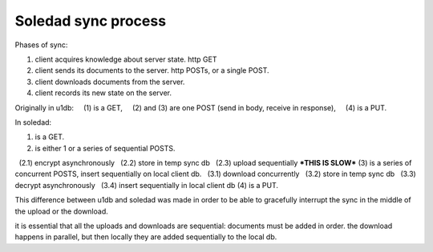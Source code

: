 Soledad sync process
====================

Phases of sync:

(1) client acquires knowledge about server state. http GET
(2) client sends its documents to the server. http POSTs, or a single POST.
(3) client downloads documents from the server.
(4) client records its new state on the server.

Originally in u1db:
    (1) is a GET,
    (2) and (3) are one POST (send in body, receive in response),
    (4) is a PUT.

In soledad:

(1) is a GET.
(2) is either 1 or a series of sequential POSTS.
  (2.1) encrypt asynchronously
  (2.2) store in temp sync db
  (2.3) upload sequentially ***THIS IS SLOW***
(3) is a series of concurrent POSTS, insert sequentially on local client db.
  (3.1) download concurrently
  (3.2) store in temp sync db
  (3.3) decrypt asynchronously
  (3.4) insert sequentially in local client db
(4) is a PUT.

This difference between u1db and soledad was made in order to be able to gracefully interrupt the sync in the middle of the upload or the download.

it is essential that all the uploads and downloads are sequential: documents must be added in order. the download happens in parallel, but then locally they are added sequentially to the local db.
